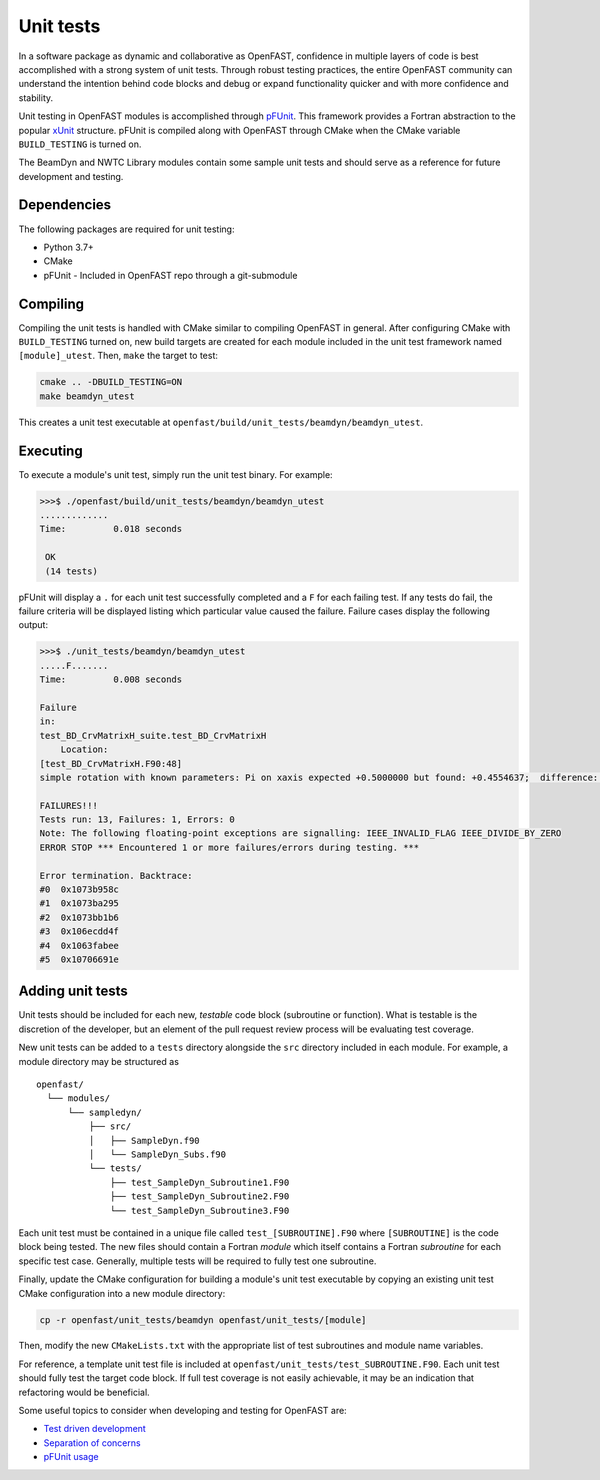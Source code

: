 .. _unit_test:

Unit tests
==========
In a software package as dynamic and collaborative as OpenFAST, confidence in
multiple layers of code is best accomplished with a strong system of unit
tests. Through robust testing practices, the entire OpenFAST community can
understand the intention behind code blocks and debug or expand functionality
quicker and with more confidence and stability.

Unit testing in OpenFAST modules is accomplished through `pFUnit <https://github.com/Goddard-Fortran-Ecosystem/pFUnit.git>`__.
This framework provides a Fortran abstraction to the popular
`xUnit <https://en.wikipedia.org/wiki/XUnit>`__ structure. pFUnit is compiled
along with OpenFAST through CMake when the CMake variable ``BUILD_TESTING`` is
turned on.

The BeamDyn and NWTC Library modules contain some sample unit tests and should
serve as a reference for future development and testing.

Dependencies
------------
The following packages are required for unit testing:

- Python 3.7+
- CMake
- pFUnit - Included in OpenFAST repo through a git-submodule

Compiling
---------
Compiling the unit tests is handled with CMake similar to compiling OpenFAST
in general. After configuring CMake with ``BUILD_TESTING`` turned on, new
build targets are created for each module included in the unit test
framework named ``[module]_utest``. Then, ``make`` the target to test:

.. code-block:: bash

    cmake .. -DBUILD_TESTING=ON
    make beamdyn_utest

This creates a unit test executable at
``openfast/build/unit_tests/beamdyn/beamdyn_utest``.

Executing
---------
To execute a module's unit test, simply run the unit test binary. For example:

.. code-block:: bash

    >>>$ ./openfast/build/unit_tests/beamdyn/beamdyn_utest
    .............
    Time:         0.018 seconds

     OK
     (14 tests)

pFUnit will display a ``.`` for each unit test successfully completed
and a ``F`` for each failing test. If any tests do fail, the failure
criteria will be displayed listing which particular value caused
the failure. Failure cases display the following output:

.. code-block:: bash

    >>>$ ./unit_tests/beamdyn/beamdyn_utest
    .....F.......
    Time:         0.008 seconds

    Failure
    in:
    test_BD_CrvMatrixH_suite.test_BD_CrvMatrixH
        Location:
    [test_BD_CrvMatrixH.F90:48]
    simple rotation with known parameters: Pi on xaxis expected +0.5000000 but found: +0.4554637;  difference: |+0.4453627E-01| > tolerance:+0.1000000E-13;  first difference at element [1, 1].

    FAILURES!!!
    Tests run: 13, Failures: 1, Errors: 0
    Note: The following floating-point exceptions are signalling: IEEE_INVALID_FLAG IEEE_DIVIDE_BY_ZERO
    ERROR STOP *** Encountered 1 or more failures/errors during testing. ***

    Error termination. Backtrace:
    #0  0x1073b958c
    #1  0x1073ba295
    #2  0x1073bb1b6
    #3  0x106ecdd4f
    #4  0x1063fabee
    #5  0x10706691e

Adding unit tests
-----------------
Unit tests should be included for each new, *testable* code block (subroutine
or function). What is testable is the discretion of the developer, but an
element of the pull request review process will be evaluating test coverage.

New unit tests can be added to a ``tests`` directory alongside the ``src``
directory included in each module. For example, a module directory may be
structured as

::

  openfast/
    └── modules/
        └── sampledyn/
            ├── src/
            │   ├── SampleDyn.f90
            │   └── SampleDyn_Subs.f90
            └── tests/
                ├── test_SampleDyn_Subroutine1.F90
                ├── test_SampleDyn_Subroutine2.F90
                └── test_SampleDyn_Subroutine3.F90

Each unit test must be contained in a unique file called
``test_[SUBROUTINE].F90`` where ``[SUBROUTINE]`` is the code block being
tested. The new files should contain a Fortran `module` which itself
contains a Fortran `subroutine` for each specific test case. Generally,
multiple tests will be required to fully test one subroutine.

Finally, update the CMake configuration for building a module's unit
test executable by copying an existing unit test CMake configuration
into a new module directory:

.. code-block:: bash

    cp -r openfast/unit_tests/beamdyn openfast/unit_tests/[module]

Then, modify the new ``CMakeLists.txt`` with the appropriate list of test
subroutines and module name variables.

For reference, a template unit test file is included at
``openfast/unit_tests/test_SUBROUTINE.F90``. Each unit test should fully test
the target code block. If full test coverage is not easily achievable, it may
be an indication that refactoring would be beneficial.

Some useful topics to consider when developing and testing for OpenFAST are:

- `Test driven development <https://en.wikipedia.org/wiki/Test-driven_development#Test-driven_development_cycle>`__
- `Separation of concerns <https://en.wikipedia.org/wiki/Separation_of_concerns>`__
- `pFUnit usage <http://pfunit.sourceforge.net/page_Usage.html>`__
